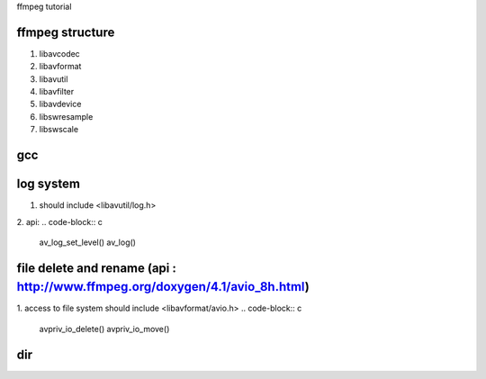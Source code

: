 ffmpeg tutorial

=============
ffmpeg structure
=============

1. libavcodec
2. libavformat
3. libavutil
4. libavfilter
5. libavdevice
6. libswresample
7. libswscale

=============
gcc
=============
.. code-block:: 
    g++ -I /usr/local/ffmpeg/include delete_file.cpp -L /usr/local/ffmpeg/lib -lavformat -o delete_file.o


=============
log system
=============
1. should include <libavutil/log.h>
2. api:
.. code-block:: c
    av_log_set_level()
    av_log()


=============
file delete and rename (api : http://www.ffmpeg.org/doxygen/4.1/avio_8h.html)
=============
1. access to file system should include <libavformat/avio.h>
.. code-block:: c
    avpriv_io_delete()
    avpriv_io_move()


=============
dir
=============
.. code-block:: c
    avio_open_dir()
    avio_open_dir()
    avio_open_dir()




